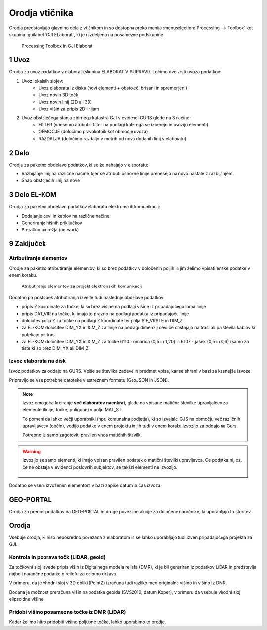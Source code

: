 
.. _orodja:

Orodja vtičnika
===============

Orodja predstavljajo glavnino dela z vtičnikom in so dostopna preko menija :menuselection:`Processing --> Toolbox` kot skupina :guilabel:`GJI ELaborat`, ki je razdeljena na posamezne podskupine.

.. figure:: img/toolbox2.png

   Processing Toolbox in GJI Elaborat


.. _uvoz:

1 Uvoz
--------

Orodja za uvoz podatkov v elaborat (skupina ELABORAT V PRIPRAVI). Ločimo dve vrsti uvoza podatkov:

#. Uvoz lokalnih slojev:
    - Uvoz elaborata iz diska (novi elementi + obstoječi brisani in spremenjeni)
    - Uvoz novih 3D točk
    - Uvoz novih linij (2D ali 3D)
    - Uvoz višin za pripis 2D linijam
#. Uvoz obstoječega stanja zbirnega katastra GJI v evidenci GURS glede na 3 načine:
    - FILTER (vnesemo atributni filter na podlagi katerega se izberejo in uvozijo elementi)
    - OBMOČJE (določimo pravokotnik kot območje uvoza)
    - RAZDALJA (določimo razdaljo v metrih od novo dodanih linij v elaboratu)


2 Delo
------

Orodja za paketno obdelavo podatkov, ki se že nahajajo v elaboratu:

- Razbijanje linij na različne načine, kjer se atributi osnovne linije prenesejo na novo nastale z razbijanjem.
- Snap obstoječih linij na nove


3 Delo EL-KOM
-------------

Orodja za paketno obdelavo podatkov elaborata elektronskih komunikacij:

- Dodajanje cevi in kablov na različne načine
- Generiranje hišnih priključkov
- Preračun omrežja (network)


9 Zaključek
-----------

Atributiranje elementov
~~~~~~~~~~~~~~~~~~~~~~~

Orodje za paketno atributiranje elementov, ki so brez podatkov v določenih poljih in jim želimo vpisati enake podatke v enem koraku.

.. figure:: img/atributiranje_6100.png

   Atributiranje elementov za projekt elektronskih komunikacij

Dodatno pa postopek atributiranja izvede tudi naslednje obdelave podatkov:

- pripis Z koordinate za točke, ki so brez višine na podlagi višine iz pripadajočega loma linije
- pripis DAT_VIR na točke, ki imajo to prazno na podlagi podatka iz pripadajoče linije
- določitev polja Z za točke na podlagi Z koordinate ter polja SIF_VRSTE in DIM_Z
- za EL-KOM določitev DIM_YX in DIM_Z za linije na podlagi dimenzij cevi če obstajajo na trasi ali pa števila kablov ki potekajo po trasi
- za EL-KOM določitev DIM_YX in DIM_Z za točke 6110 - omarica (0,5 in 1,20) in 6107 - jašek (0,5 in 0,6) (samo za tiste ki so brez DIM_YX ali DIM_Z)

.. _izvoz:

Izvoz elaborata na disk
~~~~~~~~~~~~~~~~~~~~~~~

Izvoz podatkov za oddajo na GURS. Vpiše se številka zadeve in predmet vpisa, kar se shrani v bazi za kasnejše izvoze.

.. image:: img/izvoz.png

Pripravijo se vse potrebne datoteke v ustreznem formatu (GeoJSON in JSON).

.. note::
 Izvoz omogoča kreiranje **več elaboratov naenkrat**, glede na vpisane matične številke upravljalcev za elemente (linije, točke, poligone)
 v polju MAT_ST.

 To pomeni da lahko večji uporabniki (npr. komunalna podjetja), ki so izvajalci GJS na območju več različnih upravljavcev (občin),
 vodijo podatke v enem projektu in jih tudi v enem koraku izvozijo za oddajo na Gurs.

 Potrebno je samo zagotoviti pravilen vnos matičnih številk.

.. warning::
 Izvozijo se samo elementi, ki imajo vpisan pravilen podatek o matični številki upravljavca. Če podatka ni, oz. če ne obstaja v evidenci
 poslovnih subjektov, se takšni elementi ne izvozijo.

 .. figure:: img/izvoz_report.png
    Izvoz več elaboratov z opozorilom o neobstoječih matičnih številkah

Dodatno se vsem izvoženim elementom v bazi zapiše datum in čas izvoza.


GEO-PORTAL
----------

Orodja za prenos podatkov na GEO-PORTAL in druge povezane akcije za določene naročnike, ki uporabljajo to storitev.


Orodja
------

Vsebuje orodja, ki niso neposredno povezana z elaboratom in se lahko uporabljajo tudi izven pripadajočega projekta za GJI.


Kontrola in poprava točk (LiDAR, geoid)
~~~~~~~~~~~~~~~~~~~~~~~~~~~~~~~~~~~~~~~

Za točkovni sloj izvede pripis višin iz Digitalnega modela reliefa (DMR), ki je bil generiran iz podatkov LiDAR in predstavlja
najbolj natančne podatke o reliefu za celotno državo.

V primeru, da je vhodni sloj v 3D obliki (PointZ) izračuna tudi razliko med originalno višino in višino iz DMR.

Dodana je možnost preračuna višin na podatke geoida (SVS2010, datum Koper), v primeru da vsebuje vhodni sloj
elipsoidne višine.

.. image:: img/kontrola_tock.png


Pridobi višino posamezne točke iz DMR (LiDAR)
~~~~~~~~~~~~~~~~~~~~~~~~~~~~~~~~~~~~~~~~~~~~~

Kadar želimo hitro pridobiti višino poljubne točke, lahko uporabimo to orodje.